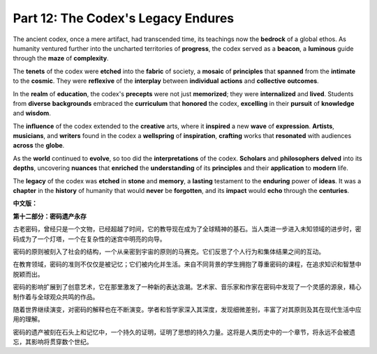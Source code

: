 **Part 12: The Codex's Legacy Endures**
============================================

The ancient codex, once a mere artifact, had transcended time, its teachings now the **bedrock** of a global ethos. As humanity ventured further into the uncharted territories of **progress**, the codex served as a **beacon**, a **luminous** guide through the **maze** of **complexity**.

The **tenets** of the codex were **etched** into the **fabric** of society, a **mosaic** of **principles** that **spanned** from the **intimate** to the **cosmic**. They were **reflexive** of the **interplay** between **individual** **actions** and **collective** **outcomes**.

In the **realm** of **education**, the codex's **precepts** were not just **memorized**; they were **internalized** and **lived**. Students from **diverse** **backgrounds** embraced the **curriculum** that **honored** the codex, **excelling** in their **pursuit** of **knowledge** and **wisdom**.

The **influence** of the codex extended to the **creative** arts, where it **inspired** a new **wave** of **expression**. **Artists**, **musicians**, and **writers** found in the codex a **wellspring** of **inspiration**, **crafting** works that **resonated** with audiences **across** the **globe**.

As the **world** continued to **evolve**, so too did the **interpretations** of the codex. **Scholars** and **philosophers** **delved** into its **depths**, uncovering **nuances** that **enriched** the **understanding** of its **principles** and their **application** to **modern** life.

The **legacy** of the codex was **etched** in **stone** and **memory**, a **lasting** testament to the **enduring** power of **ideas**. It was a **chapter** in the **history** of humanity that would **never** be **forgotten**, and its **impact** would **echo** through the **centuries**.

**中文版：**

**第十二部分：密码遗产永存**

古老密码，曾经只是一个文物，已经超越了时间，它的教导现在成为了全球精神的基石。当人类进一步进入未知领域的进步时，密码成为了一个灯塔，一个在复杂性的迷宫中明亮的向导。

密码的原则被刻入了社会的结构，一个从亲密到宇宙的原则的马赛克。它们反思了个人行为和集体结果之间的互动。

在教育领域，密码的准则不仅仅是被记忆；它们被内化并生活。来自不同背景的学生拥抱了尊重密码的课程，在追求知识和智慧中脱颖而出。

密码的影响扩展到了创意艺术，它在那里激发了一种新的表达浪潮。艺术家、音乐家和作家在密码中发现了一个灵感的源泉，精心制作着与全球观众共鸣的作品。

随着世界继续演变，对密码的解释也在不断演变。学者和哲学家深入其深度，发现细微差别，丰富了对其原则及其在现代生活中应用的理解。

密码的遗产被刻在石头上和记忆中，一个持久的证明，证明了思想的持久力量。这将是人类历史中的一个章节，将永远不会被遗忘，其影响将贯穿数个世纪。

